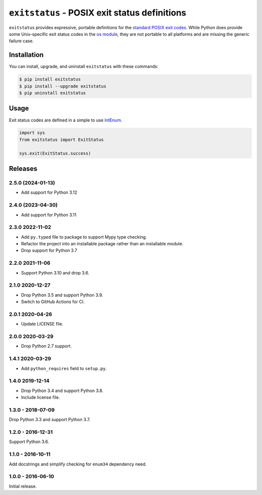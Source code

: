 ``exitstatus`` - POSIX exit status definitions
==============================================

.. image:: https://github.com/johnthagen/exitstatus/workflows/python/badge.svg
    :target: https://github.com/johnthagen/exitstatus/actions

.. image:: https://codeclimate.com/github/johnthagen/exitstatus/badges/gpa.svg
   :target: https://codeclimate.com/github/johnthagen/exitstatus/

.. image:: https://codeclimate.com/github/johnthagen/exitstatus/badges/issue_count.svg
   :target: https://codeclimate.com/github/johnthagen/exitstatus/

.. image:: https://codecov.io/github/johnthagen/exitstatus/coverage.svg
    :target: https://codecov.io/github/johnthagen/exitstatus/

.. image:: https://img.shields.io/pypi/v/exitstatus.svg
    :target: https://pypi.python.org/pypi/exitstatus/

.. image:: https://img.shields.io/pypi/status/exitstatus.svg
    :target: https://pypi.python.org/pypi/exitstatus/

.. image:: https://img.shields.io/pypi/pyversions/exitstatus.svg
    :target: https://pypi.python.org/pypi/exitstatus/

``exitstatus`` provides expressive, portable definitions for the
`standard POSIX exit codes <https://www.gnu.org/software/libc/manual/html_node/Exit-Status.html>`__.
While Python does provide some Unix-specific exit status codes in the
`os module <https://docs.python.org/3/library/os.html#os._exit>`__, they are not portable to
all platforms and are missing the generic failure case.


Installation
------------

You can install, upgrade, and uninstall ``exitstatus`` with these commands:

.. code:: shell-session

    $ pip install exitstatus
    $ pip install --upgrade exitstatus
    $ pip uninstall exitstatus

Usage
-----

Exit status codes are defined in a simple to use
`IntEnum <https://docs.python.org/3/library/enum.html#enum.IntEnum>`__.

.. code:: python

    import sys
    from exitstatus import ExitStatus

    sys.exit(ExitStatus.success)

Releases
--------

2.5.0 (2024-01-13)
^^^^^^^^^^^^^^^^^^

- Add support for Python 3.12

2.4.0 (2023-04-30)
^^^^^^^^^^^^^^^^^^

- Add support for Python 3.11

2.3.0 2022-11-02
^^^^^^^^^^^^^^^^

- Add ``py.typed`` file to package to support Mypy type checking.
- Refactor the project into an installable package rather than an installable module.
- Drop support for Python 3.7

2.2.0 2021-11-06
^^^^^^^^^^^^^^^^

- Support Python 3.10 and drop 3.6.

2.1.0 2020-12-27
^^^^^^^^^^^^^^^^

- Drop Python 3.5 and support Python 3.9.
- Switch to GitHub Actions for CI.

2.0.1 2020-04-26
^^^^^^^^^^^^^^^^

- Update LICENSE file.

2.0.0 2020-03-29
^^^^^^^^^^^^^^^^

- Drop Python 2.7 support.

1.4.1 2020-03-29
^^^^^^^^^^^^^^^^

- Add ``python_requires`` field to ``setup.py``.

1.4.0 2019-12-14
^^^^^^^^^^^^^^^^

- Drop Python 3.4 and support Python 3.8.
- Include license file.

1.3.0 - 2018-07-09
^^^^^^^^^^^^^^^^^^

Drop Python 3.3 and support Python 3.7.

1.2.0 - 2016-12-31
^^^^^^^^^^^^^^^^^^

Support Python 3.6.

1.1.0 - 2016-10-11
^^^^^^^^^^^^^^^^^^

Add docstrings and simplify checking for ``enum34`` dependency need.

1.0.0 - 2016-06-10
^^^^^^^^^^^^^^^^^^

Initial release.
